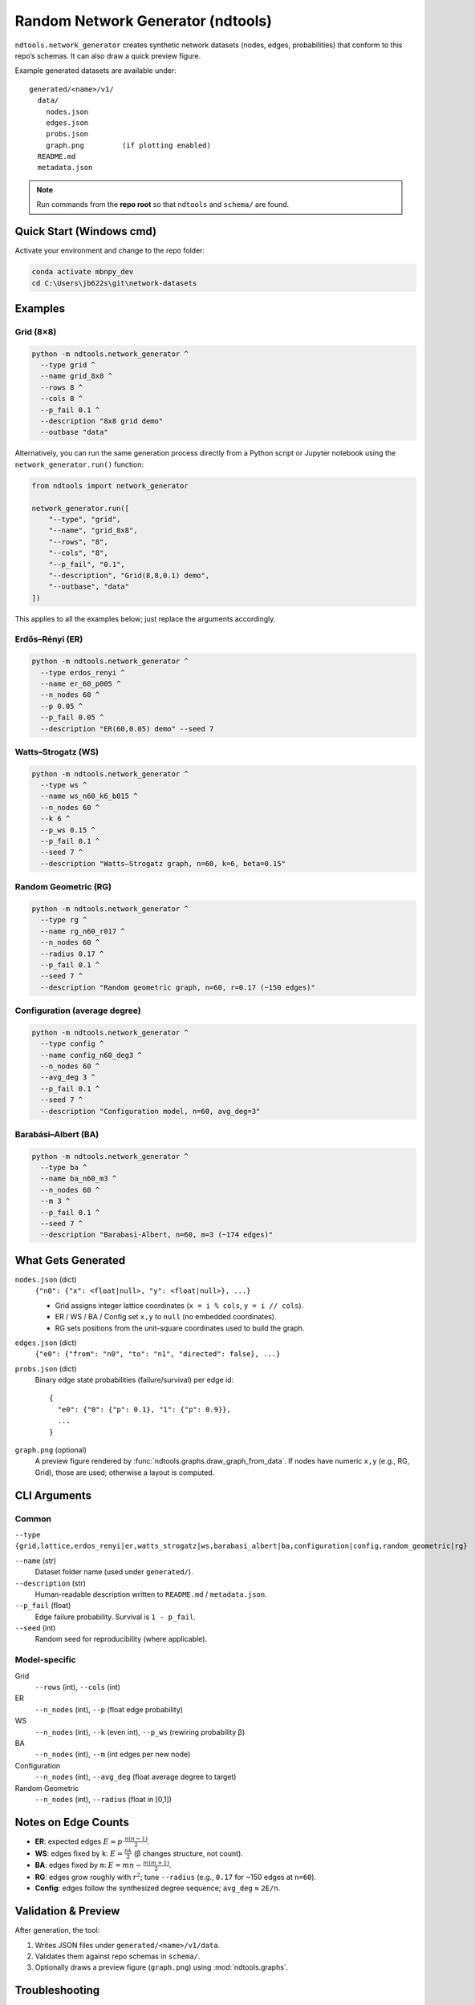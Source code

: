 ==========================
Random Network Generator (ndtools)
==========================

``ndtools.network_generator`` creates synthetic network datasets (nodes, edges, probabilities)
that conform to this repo’s schemas. It can also draw a quick preview figure.

Example generated datasets are available under::

  generated/<name>/v1/
    data/
      nodes.json
      edges.json
      probs.json
      graph.png         (if plotting enabled)
    README.md
    metadata.json

.. note::

   Run commands from the **repo root** so that ``ndtools`` and ``schema/`` are found.

Quick Start (Windows cmd)
=========================

Activate your environment and change to the repo folder:

.. code-block:: cmd

   conda activate mbnpy_dev
   cd C:\Users\jb622s\git\network-datasets

Examples
========

Grid (8×8)
----------

.. code-block:: cmd

   python -m ndtools.network_generator ^
     --type grid ^
     --name grid_8x8 ^
     --rows 8 ^
     --cols 8 ^
     --p_fail 0.1 ^
     --description "8x8 grid demo"
     --outbase "data"

Alternatively, you can run the same generation process directly from a Python script or Jupyter notebook
using the ``network_generator.run()`` function:

.. code-block:: python

    from ndtools import network_generator

    network_generator.run([
        "--type", "grid",
        "--name", "grid_8x8",
        "--rows", "8",
        "--cols", "8",
        "--p_fail", "0.1",
        "--description", "Grid(8,8,0.1) demo",
        "--outbase", "data"
    ])

This applies to all the examples below; just replace the arguments accordingly.

Erdős–Rényi (ER)
----------------

.. code-block:: cmd

   python -m ndtools.network_generator ^
     --type erdos_renyi ^
     --name er_60_p005 ^
     --n_nodes 60 ^
     --p 0.05 ^
     --p_fail 0.05 ^
     --description "ER(60,0.05) demo" --seed 7

Watts–Strogatz (WS)
-------------------

.. code-block:: cmd

   python -m ndtools.network_generator ^
     --type ws ^
     --name ws_n60_k6_b015 ^
     --n_nodes 60 ^
     --k 6 ^
     --p_ws 0.15 ^
     --p_fail 0.1 ^
     --seed 7 ^
     --description "Watts–Strogatz graph, n=60, k=6, beta=0.15"

Random Geometric (RG)
---------------------

.. code-block:: cmd

   python -m ndtools.network_generator ^
     --type rg ^
     --name rg_n60_r017 ^
     --n_nodes 60 ^
     --radius 0.17 ^
     --p_fail 0.1 ^
     --seed 7 ^
     --description "Random geometric graph, n=60, r=0.17 (~150 edges)"

Configuration (average degree)
------------------------------

.. code-block:: cmd

   python -m ndtools.network_generator ^
     --type config ^
     --name config_n60_deg3 ^
     --n_nodes 60 ^
     --avg_deg 3 ^
     --p_fail 0.1 ^
     --seed 7 ^
     --description "Configuration model, n=60, avg_deg=3"

Barabási–Albert (BA)
--------------------

.. code-block:: cmd

   python -m ndtools.network_generator ^
     --type ba ^
     --name ba_n60_m3 ^
     --n_nodes 60 ^
     --m 3 ^
     --p_fail 0.1 ^
     --seed 7 ^
     --description "Barabasi-Albert, n=60, m=3 (~174 edges)"

What Gets Generated
===================

``nodes.json`` (dict)
   ``{"n0": {"x": <float|null>, "y": <float|null>}, ...}``

   * Grid assigns integer lattice coordinates (``x = i % cols``, ``y = i // cols``).
   * ER / WS / BA / Config set ``x,y`` to ``null`` (no embedded coordinates).
   * RG sets positions from the unit-square coordinates used to build the graph.

``edges.json`` (dict)
   ``{"e0": {"from": "n0", "to": "n1", "directed": false}, ...}``

``probs.json`` (dict)
   Binary edge state probabilities (failure/survival) per edge id::

     {
       "e0": {"0": {"p": 0.1}, "1": {"p": 0.9}},
       ...
     }

``graph.png`` (optional)
   A preview figure rendered by :func:`ndtools.graphs.draw_graph_from_data`.
   If nodes have numeric ``x,y`` (e.g., RG, Grid), those are used; otherwise a layout is computed.

CLI Arguments
=============

Common
------

``--type {grid,lattice,erdos_renyi|er,watts_strogatz|ws,barabasi_albert|ba,configuration|config,random_geometric|rg}``

``--name`` (str)
   Dataset folder name (used under ``generated/``).

``--description`` (str)
   Human-readable description written to ``README.md`` / ``metadata.json``.

``--p_fail`` (float)
   Edge failure probability. Survival is ``1 - p_fail``.

``--seed`` (int)
   Random seed for reproducibility (where applicable).

Model-specific
--------------

Grid
  ``--rows`` (int), ``--cols`` (int)

ER
  ``--n_nodes`` (int), ``--p`` (float edge probability)

WS
  ``--n_nodes`` (int), ``--k`` (even int), ``--p_ws`` (rewiring probability β)

BA
  ``--n_nodes`` (int), ``--m`` (int edges per new node)

Configuration
  ``--n_nodes`` (int), ``--avg_deg`` (float average degree to target)

Random Geometric
  ``--n_nodes`` (int), ``--radius`` (float in [0,1])

Notes on Edge Counts
====================

- **ER**: expected edges :math:`E \approx p \cdot \frac{n(n-1)}{2}`.
- **WS**: edges fixed by ``k``: :math:`E = \frac{n k}{2}` (β changes structure, not count).
- **BA**: edges fixed by ``m``: :math:`E = m n - \frac{m(m+1)}{2}`.
- **RG**: edges grow roughly with :math:`r^2`; tune ``--radius`` (e.g., ``0.17`` for ~150 edges at ``n=60``).
- **Config**: edges follow the synthesized degree sequence; ``avg_deg`` ≈ ``2E/n``.

Validation & Preview
====================

After generation, the tool:

1. Writes JSON files under ``generated/<name>/v1/data``.
2. Validates them against repo schemas in ``schema/``.
3. Optionally draws a preview figure (``graph.png``) using :mod:`ndtools.graphs`.

Troubleshooting
===============

- **“required arguments” errors**: You’re missing one of the required flags for that generator (see *Model-specific*).
- **WS: k must be even**: The tool adjusts ``k`` to be even (and ``< n``), but prefer to pass a valid value.
- **RG too many/few edges**: Adjust ``--radius`` slightly (e.g., ``0.15`` fewer, ``0.20`` more at ``n=60``).
- **Config avg degree**: For a target of ~95 edges at ``n=60``, use ``--avg_deg ~ 3.167``.

Programmatic Use
================

You can call the generator from Python:

.. code-block:: python

   from pathlib import Path
   from ndtools.network_generator import GenConfig, generate_and_save

   cfg = GenConfig(
       name="ws_n60_k6_b015",
       generator="ws",
       description="WS n=60 k=6 beta=0.15",
       generator_params={"n_nodes": 60, "k": 6, "p_ws": 0.15, "p_fail": 0.1},
       seed=7,
   )
   repo_root = Path(__file__).resolve().parents[1]
   out_base = repo_root / "generated"
   schema_dir = repo_root / "schema"

   ds_root = generate_and_save(out_base, schema_dir, cfg, draw_graph=True)
   print("Wrote:", ds_root)

Acknowledgments
===============

The network generator extensions were drafted by `Alex Sixie Cao <https://scholar.google.com/citations?user=QUu8BdEAAAAJ&hl=en>`__.
